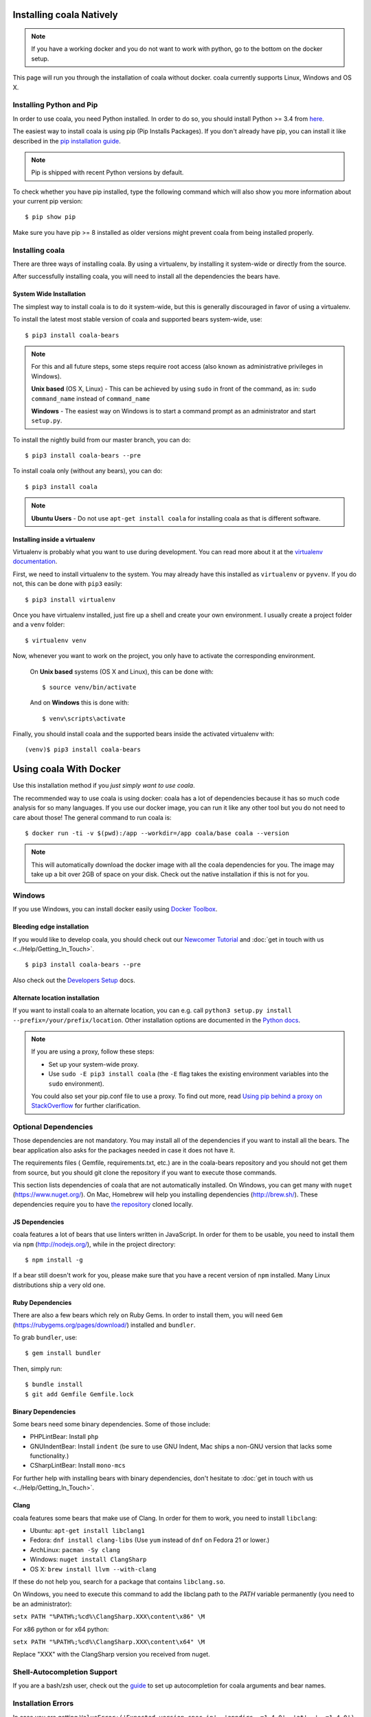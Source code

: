 Installing coala Natively
=========================

.. note::

    If you have a working docker and you do not want to work with python,
    go to the bottom on the docker setup.

This page will run you through the installation of coala without docker. coala
currently supports Linux, Windows and OS X.

Installing Python and Pip
--------------------------

In order to use coala, you need Python installed. In order to do so, you should
install Python >= 3.4 from `here <https://www.python.org/downloads/>`_.

The easiest way to install coala is using pip (Pip Installs Packages).
If you don't already have pip, you can install it like described in the
`pip installation guide <https://pip.pypa.io/en/stable/installing.html>`_.

.. note::

  Pip is shipped with recent Python versions by default.

To check whether you have pip installed, type the following command which will
also show you more information about your current pip version:
::

    $ pip show pip

Make sure you have pip >= 8 installed as older versions might prevent coala
from being installed properly.

Installing coala
----------------

There are three ways of installing coala. By using a virtualenv, by installing
it system-wide or directly from the source.

After successfully installing coala, you will need to install all the
dependencies the bears have.

System Wide Installation
~~~~~~~~~~~~~~~~~~~~~~~~

The simplest way to install coala is to do it system-wide, but this is
generally discouraged in favor of using a virtualenv.

To install the latest most stable version of coala and supported bears
system-wide, use:

::

    $ pip3 install coala-bears

.. note::

    For this and all future steps, some steps require root access
    (also known as administrative privileges in Windows).

    **Unix based** (OS X, Linux) - This can be achieved by using ``sudo``
    in front of the command, as in: ``sudo command_name`` instead of
    ``command_name``

    **Windows** - The easiest way on Windows is to start a
    command prompt as an administrator and start ``setup.py``.

To install the nightly build from our master branch, you can do:

::

    $ pip3 install coala-bears --pre

To install coala only (without any bears), you can do:

::

    $ pip3 install coala

.. note::

    **Ubuntu Users** - Do not use ``apt-get install coala``
    for installing coala as that is different software.

Installing inside a virtualenv
~~~~~~~~~~~~~~~~~~~~~~~~~~~~~~

Virtualenv is probably what you want to use during development.
You can read more about
it at the `virtualenv documentation <http://virtualenv.readthedocs.org>`_.

First, we need to install virtualenv to the system. You may already have this
installed as ``virtualenv`` or ``pyvenv``. If you do not, this can be done
with ``pip3`` easily:

::

    $ pip3 install virtualenv

Once you have virtualenv installed, just fire up a shell and create
your own environment. I usually create a project folder and a ``venv``
folder:

::

    $ virtualenv venv

Now, whenever you want to work on the project, you only have to activate
the corresponding environment.

    On **Unix based** systems (OS X and Linux), this can be done with:

    ::

        $ source venv/bin/activate

    And on **Windows** this is done with:

    ::

        $ venv\scripts\activate

Finally, you should install coala and the supported bears inside the activated
virtualenv with:

::

    (venv)$ pip3 install coala-bears

Using coala With Docker
=======================

Use this installation method if you *just simply want to use coala*.

The recommended way to use coala is using docker: coala has a lot of
dependencies because it has so much code analysis for so many languages. If you
use our docker image, you can run it like any other tool but you do not need to
care about those! The general command to run coala is:

::

    $ docker run -ti -v $(pwd):/app --workdir=/app coala/base coala --version

.. note::

    This will automatically download the docker image with all the coala
    dependencies for you. The image may take up a bit over 2GB of space on your
    disk. Check out the native installation if this is not for you.

Windows
-------

If you use Windows, you can install docker easily using
`Docker Toolbox <https://www.docker.com/products/docker-toolbox>`_.

Bleeding edge installation
~~~~~~~~~~~~~~~~~~~~~~~~~~

If you would like to develop coala, you should check out our
`Newcomer Tutorial <http://coala.io/newcomer>`_ and
:doc:`get in touch with us <../Help/Getting_In_Touch>`.

::

    $ pip3 install coala-bears --pre

Also check out the `Developers Setup <http://coala.io/devsetup>`_ docs.

Alternate location installation
~~~~~~~~~~~~~~~~~~~~~~~~~~~~~~~

If you want to install coala to an alternate location, you can e.g. call
``python3 setup.py install --prefix=/your/prefix/location``. Other installation
options are documented in the
`Python docs <https://docs.python.org/3.4/install/#alternate-installation>`_.

.. note::

    If you are using a proxy, follow these steps:

    -  Set up your system-wide proxy.
    -  Use ``sudo -E pip3 install coala`` (the ``-E`` flag takes the
       existing environment variables into the ``sudo`` environment).

    You could also set your pip.conf file to use a proxy. To find out more,
    read `Using pip behind a proxy on StackOverflow
    <http://stackoverflow.com/questions/14149422/using-pip-behind-a-proxy>`_
    for further clarification.

Optional Dependencies
---------------------

Those dependencies are not mandatory. You may install all of the
dependencies if you want to install all the bears. The bear
application also asks for the packages needed in case it does not
have it.

The requirements files ( Gemfile, requirements.txt, etc.) are in
the coala-bears repository and you should not get them from
source, but you should git clone the repository if you want to
execute those commands.

This section lists dependencies of coala that are not automatically
installed. On Windows, you can get many with ``nuget``
(https://www.nuget.org/). On Mac, Homebrew will help you installing
dependencies (http://brew.sh/). These dependencies require you to have
`the repository <https://github.com/coala/coala-bears>`__
cloned locally.

JS Dependencies
~~~~~~~~~~~~~~~

coala features a lot of bears that use linters written in JavaScript. In
order for them to be usable, you need to install them via ``npm``
(http://nodejs.org/), while in the project directory:

::

    $ npm install -g

If a bear still doesn't work for you, please make sure that you have a
recent version of ``npm`` installed. Many Linux distributions ship a
very old one.

Ruby Dependencies
~~~~~~~~~~~~~~~~~

There are also a few bears which rely on Ruby Gems. In order to install them,
you will need ``Gem`` (https://rubygems.org/pages/download/) installed
and ``bundler``.

To grab ``bundler``, use:

::

    $ gem install bundler

Then, simply run:

::

    $ bundle install
    $ git add Gemfile Gemfile.lock

Binary Dependencies
~~~~~~~~~~~~~~~~~~~

Some bears need some binary dependencies. Some of those include:

-  PHPLintBear: Install ``php``
-  GNUIndentBear: Install ``indent`` (be sure to use GNU Indent, Mac ships
   a non-GNU version that lacks some functionality.)
-  CSharpLintBear: Install ``mono-mcs``

For further help with installing bears with binary dependencies, don't hesitate
to
:doc:`get in touch with us <../Help/Getting_In_Touch>`.

Clang
~~~~~

coala features some bears that make use of Clang. In order for them to
work, you need to install ``libclang``:

-  Ubuntu: ``apt-get install libclang1``
-  Fedora: ``dnf install clang-libs`` (Use ``yum`` instead of ``dnf`` on
   Fedora 21 or lower.)
-  ArchLinux: ``pacman -Sy clang``
-  Windows: ``nuget install ClangSharp``
-  OS X: ``brew install llvm --with-clang``

If these do not help you, search for a package that contains
``libclang.so``.

On Windows, you need to execute this command to add the libclang path to
the *PATH* variable permanently (you need to be an administrator):

``setx PATH "%PATH%;%cd%\ClangSharp.XXX\content\x86" \M``

For x86 python or for x64 python:

``setx PATH "%PATH%;%cd%\ClangSharp.XXX\content\x64" \M``

Replace "XXX" with the ClangSharp version you received from nuget.

Shell-Autocompletion Support
----------------------------

If you are a bash/zsh user, check out the
`guide <https://docs.coala.io/en/latest/Users/Shell_Autocompletion.html>`_
to set up autocompletion for coala arguments and bear names.


Installation Errors
-------------------

In case you are getting
``ValueError:('Expected version spec in', 'appdirs ~=1.4.0', 'at',
' ~=1.4.0')``, then don't panic. It happens when you are using an outdated
version of pip that doesn't support our `version specifiers
<https://www.python.org/dev/peps/pep-0440/#version-specifiers>`_ yet.


    Ideally, you have to create a virtual environment with a newer pip:

    ::

        $ pip3 install virtualenv
        $ virtualenv -p python3 ~/venv/coala
        $ . ~/venv/coala/bin/activate
        $ pip install -U pip
        $ pip install coala-bears

You have to activate this virtualenv on every terminal session you want to use
coala though (tip: add it to bashrc!).

Generating Documentation
~~~~~~~~~~~~~~~~~~~~~~~~

coala documentation is
`in a separate repository <https://github.com/coala/documentation>`__.
First you need to install the requirements:

::

    $ pip3 install -r docs-requirements.txt

To generate the documentation coala uses `sphinx`. Documentation can be
generated by running the following command while in the root directory of the
repository:

::

    $ make html

You can then open ``_build\html\index.html`` in your favorite
browser.

See `Writing Documentation <http://api.coala.io/en/latest/Developers/Writing_Documentation.html>`_
for more information.

